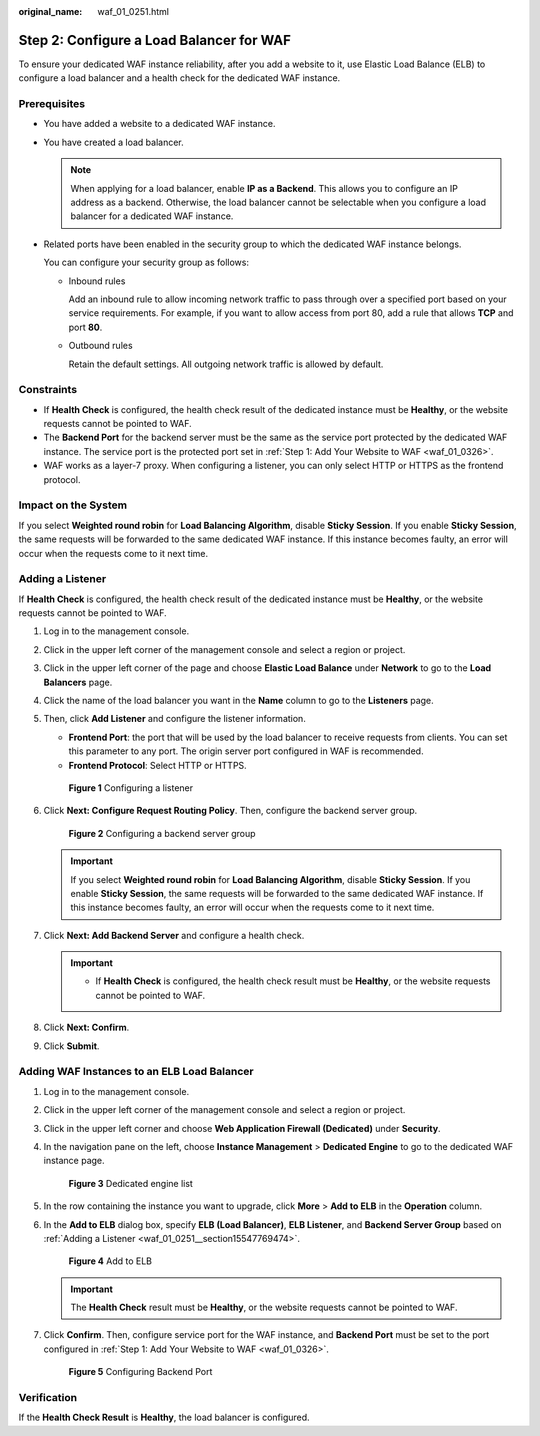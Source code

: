 :original_name: waf_01_0251.html

.. _waf_01_0251:

Step 2: Configure a Load Balancer for WAF
=========================================

To ensure your dedicated WAF instance reliability, after you add a website to it, use Elastic Load Balance (ELB) to configure a load balancer and a health check for the dedicated WAF instance.

Prerequisites
-------------

-  You have added a website to a dedicated WAF instance.

-  You have created a load balancer.

   .. note::

      When applying for a load balancer, enable **IP as a Backend**. This allows you to configure an IP address as a backend. Otherwise, the load balancer cannot be selectable when you configure a load balancer for a dedicated WAF instance.

-  Related ports have been enabled in the security group to which the dedicated WAF instance belongs.

   You can configure your security group as follows:

   -  Inbound rules

      Add an inbound rule to allow incoming network traffic to pass through over a specified port based on your service requirements. For example, if you want to allow access from port 80, add a rule that allows **TCP** and port **80**.

   -  Outbound rules

      Retain the default settings. All outgoing network traffic is allowed by default.

Constraints
-----------

-  If **Health Check** is configured, the health check result of the dedicated instance must be **Healthy**, or the website requests cannot be pointed to WAF.
-  The **Backend Port** for the backend server must be the same as the service port protected by the dedicated WAF instance. The service port is the protected port set in :ref:`Step 1: Add Your Website to WAF <waf_01_0326>`.
-  WAF works as a layer-7 proxy. When configuring a listener, you can only select HTTP or HTTPS as the frontend protocol.

Impact on the System
--------------------

If you select **Weighted round robin** for **Load Balancing Algorithm**, disable **Sticky Session**. If you enable **Sticky Session**, the same requests will be forwarded to the same dedicated WAF instance. If this instance becomes faulty, an error will occur when the requests come to it next time.

.. _waf_01_0251__section15547769474:

Adding a Listener
-----------------

If **Health Check** is configured, the health check result of the dedicated instance must be **Healthy**, or the website requests cannot be pointed to WAF.

#. Log in to the management console.

#. Click |image1| in the upper left corner of the management console and select a region or project.

#. Click |image2| in the upper left corner of the page and choose **Elastic Load Balance** under **Network** to go to the **Load Balancers** page.

#. Click the name of the load balancer you want in the **Name** column to go to the **Listeners** page.

#. Then, click **Add Listener** and configure the listener information.

   -  **Frontend Port**: the port that will be used by the load balancer to receive requests from clients. You can set this parameter to any port. The origin server port configured in WAF is recommended.
   -  **Frontend Protocol**: Select HTTP or HTTPS.


   .. figure:: /_static/images/en-us_image_0000001684193230.png
      :alt: **Figure 1** Configuring a listener

      **Figure 1** Configuring a listener

#. Click **Next: Configure Request Routing Policy**. Then, configure the backend server group.


   .. figure:: /_static/images/en-us_image_0000001733107861.png
      :alt: **Figure 2** Configuring a backend server group

      **Figure 2** Configuring a backend server group

   .. important::

      If you select **Weighted round robin** for **Load Balancing Algorithm**, disable **Sticky Session**. If you enable **Sticky Session**, the same requests will be forwarded to the same dedicated WAF instance. If this instance becomes faulty, an error will occur when the requests come to it next time.

#. Click **Next: Add Backend Server** and configure a health check.

   .. important::

      -  If **Health Check** is configured, the health check result must be **Healthy**, or the website requests cannot be pointed to WAF.

#. Click **Next: Confirm**.

#. Click **Submit**.

Adding WAF Instances to an ELB Load Balancer
--------------------------------------------

#. Log in to the management console.

#. Click |image3| in the upper left corner of the management console and select a region or project.

#. Click |image4| in the upper left corner and choose **Web Application Firewall (Dedicated)** under **Security**.

#. In the navigation pane on the left, choose **Instance Management** > **Dedicated Engine** to go to the dedicated WAF instance page.


   .. figure:: /_static/images/en-us_image_0000001732567617.png
      :alt: **Figure 3** Dedicated engine list

      **Figure 3** Dedicated engine list

#. In the row containing the instance you want to upgrade, click **More** > **Add to ELB** in the **Operation** column.

#. In the **Add to ELB** dialog box, specify **ELB (Load Balancer)**, **ELB Listener**, and **Backend Server Group** based on :ref:`Adding a Listener <waf_01_0251__section15547769474>`.


   .. figure:: /_static/images/en-us_image_0000001684228264.png
      :alt: **Figure 4** Add to ELB

      **Figure 4** Add to ELB

   .. important::

      The **Health Check** result must be **Healthy**, or the website requests cannot be pointed to WAF.

#. Click **Confirm**. Then, configure service port for the WAF instance, and **Backend Port** must be set to the port configured in :ref:`Step 1: Add Your Website to WAF <waf_01_0326>`.


   .. figure:: /_static/images/en-us_image_0000001685273988.png
      :alt: **Figure 5** Configuring Backend Port

      **Figure 5** Configuring Backend Port

Verification
------------

If the **Health Check Result** is **Healthy**, the load balancer is configured.

.. |image1| image:: /_static/images/en-us_image_0000001379513829.jpg
.. |image2| image:: /_static/images/en-us_image_0000001379794013.png
.. |image3| image:: /_static/images/en-us_image_0000001379638185.jpg
.. |image4| image:: /_static/images/en-us_image_0000001711487817.png
